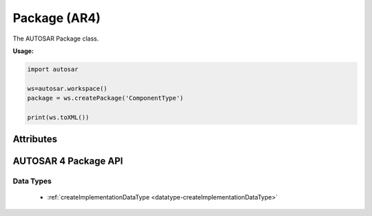 Package (AR4)
=============

The AUTOSAR Package class.

**Usage:**

.. code-block:: python

   import autosar

   ws=autosar.workspace()
   package = ws.createPackage('ComponentType')

   print(ws.toXML())

.. _Package:

.. py:class:: Package(name : str)

   Package constructor.
      
Attributes
----------

.. py:attribute:: Package.name

   The name of the package

.. py:attribute:: Package.elements

   List of elements in the package. Elements can be basically anything (except for packages and workspaces).

AUTOSAR 4 Package API
---------------------

Data Types
~~~~~~~~~~

 * :ref:`createImplementationDataType <datatype-createImplementationDataType>`